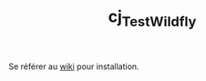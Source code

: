 #+TITLE: cj_TestWildfly

Se référer au [[https://github.com/alecigne/gtm-projects/wiki/WildFly][wiki]] pour installation.
